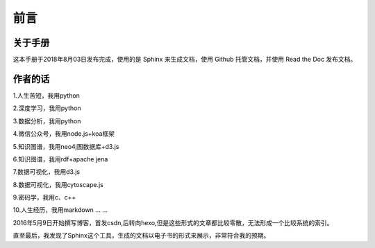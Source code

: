 前言
====

关于手册
--------

这本手册于2018年8月03日发布完成，使用的是 Sphinx 来生成文档，使用 Github
托管文档，并使用 Read the Doc 发布文档。

作者的话
--------

1.人生苦短，我用python

2.深度学习，我用python

3.数据分析，我用python

4.微信公众号，我用node.js+koa框架

5.知识图谱，我用neo4j图数据库+d3.js

6.知识图谱，我用rdf+apache jena

7.数据可视化，我用d3.js

8.数据可视化，我用cytoscape.js

9.密码学，我用c、c++

10.人生经历，我用markdown
...
...

2016年5月9日开始撰写博客，首发csdn,后转向hexo,但是这些形式的文章都比较零散，无法形成一个比较系统的索引。

直至最后，我发现了Sphinx这个工具，生成的文档以电子书的形式来展示，非常符合我的预期。
